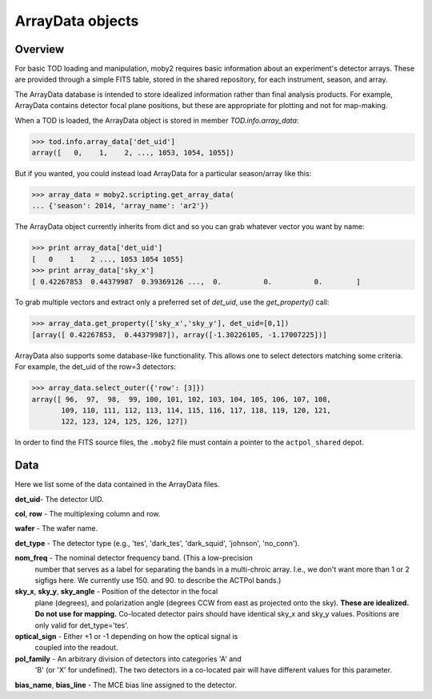 .. -*- mode: rst ; mode: auto-fill -*-

ArrayData objects
=================

Overview
--------

For basic TOD loading and manipulation, moby2 requires basic information about
an experiment's detector arrays.  These are provided through a simple FITS
table, stored in the shared repository, for each instrument, season, and array.

The ArrayData database is intended to store idealized information rather than
final analysis products.  For example, ArrayData contains detector focal plane
positions, but these are appropriate for plotting and not for map-making.

When a TOD is loaded, the ArrayData object is stored in member `TOD.info.array_data`:

.. code-block:: python

  >>> tod.info.array_data['det_uid']
  array([   0,    1,    2, ..., 1053, 1054, 1055])

But if you wanted, you could instead load ArrayData for a particular
season/array like this:

.. code-block:: python

  >>> array_data = moby2.scripting.get_array_data(
  ... {'season': 2014, 'array_name': 'ar2'})

The ArrayData object currently inherits from dict and so you can grab whatever
vector you want by name:

.. code-block:: python

  >>> print array_data['det_uid']
  [   0    1    2 ..., 1053 1054 1055]
  >>> print array_data['sky_x']
  [ 0.42267853  0.44379987  0.39369126 ...,  0.          0.          0.        ]

To grab multiple vectors and extract only a preferred set of `det_uid`, use
the `get_property()` call:

.. code-block:: python

  >>> array_data.get_property(['sky_x','sky_y'], det_uid=[0,1])
  [array([ 0.42267853,  0.44379987]), array([-1.30226105, -1.17007225])]

ArrayData also supports some database-like functionality.  This allows one to
select detectors matching some criteria.  For example, the det_uid of the
row=3 detectors:

.. code-block:: python

  >>> array_data.select_outer({'row': [3]})
  array([ 96,  97,  98,  99, 100, 101, 102, 103, 104, 105, 106, 107, 108,
         109, 110, 111, 112, 113, 114, 115, 116, 117, 118, 119, 120, 121,
         122, 123, 124, 125, 126, 127])


In order to find the FITS source files, the ``.moby2`` file must contain a
pointer to the ``actpol_shared`` depot.


Data
----

Here we list some of the data contained in the ArrayData files.

**det_uid**- The detector UID.

**col**, **row** - The multiplexing column and row.

**wafer** - The wafer name.

**det_type** - The detector type (e.g., 'tes', 'dark_tes', 'dark_squid', 'johnson', 'no_conn').

**nom_freq** - The nominal detector frequency band.  (This a low-precision
  number that serves as a label for separating the bands in a multi-chroic
  array.  I.e., we don't want more than 1 or 2 sigfigs here.  We currently
  use 150. and 90. to describe the ACTPol bands.)

**sky_x**, **sky_y**, **sky_angle** - Position of the detector in the focal
  plane (degrees), and polarization angle (degrees CCW from east as projected
  onto the sky).  **These are idealized.  Do not use for mapping.** Co-located
  detector pairs should have identical sky_x and sky_y values.  Positions are
  only valid for det_type='tes'.

**optical_sign** - Either +1 or -1 depending on how the optical signal is
  coupled into the readout.

**pol_family** - An arbitrary division of detectors into categories 'A' and
  'B' (or 'X' for undefined).  The two detectors in a co-located pair will
  have different values for this parameter.

**bias_name**, **bias_line** - The MCE bias line assigned to the detector.

